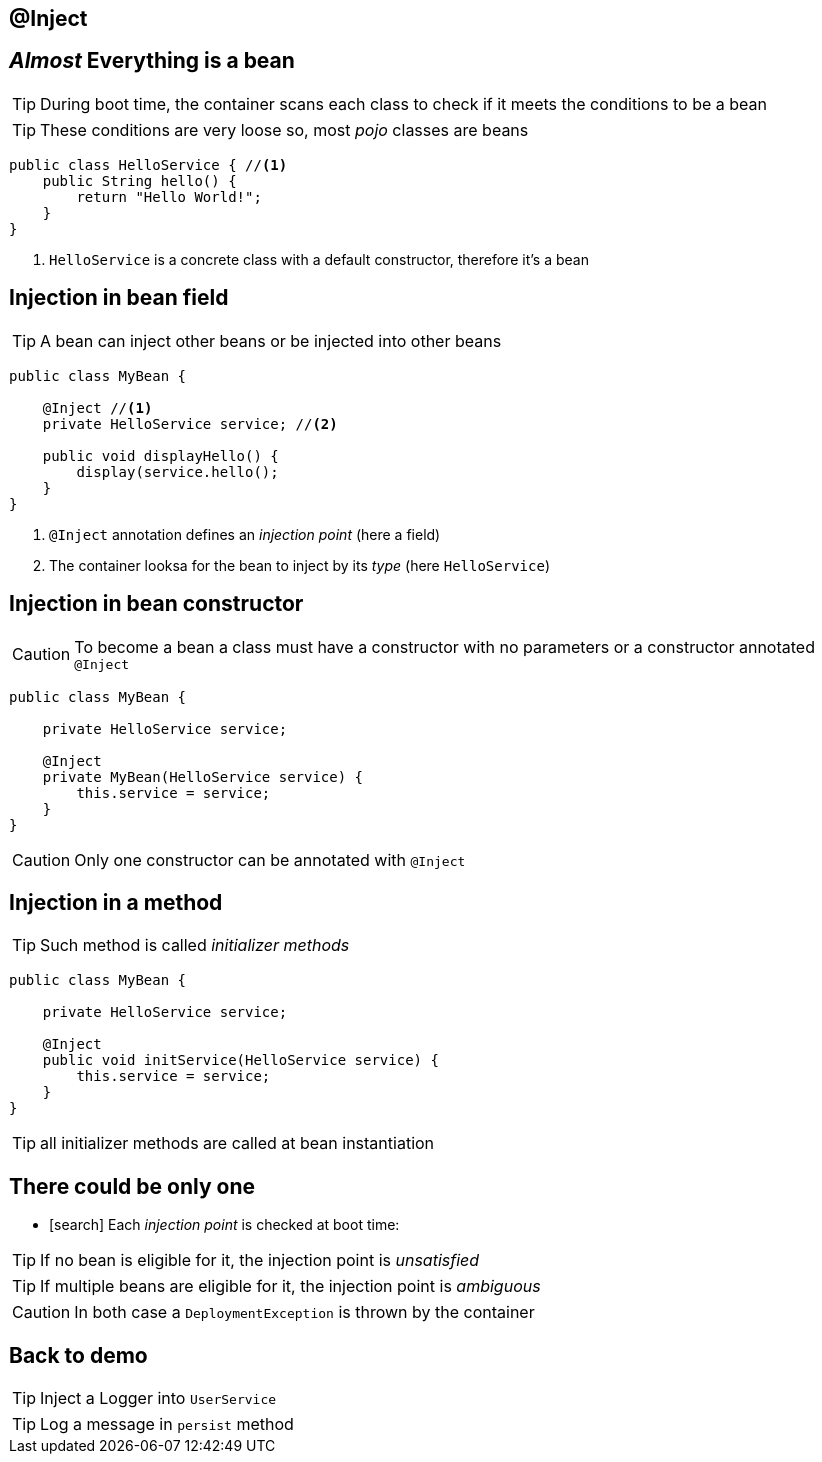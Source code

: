 [.intro]
== @Inject

[.topic]
== _Almost_ Everything is a bean

TIP: During boot time, the container scans each class to check if it meets the conditions to be a bean

TIP: These conditions are very loose so, most _pojo_ classes are beans

[source, subs="verbatim,quotes"]
----
public class HelloService { //<1>
    public String hello() {
        return "Hello World!";
    }
}
----
<1> `HelloService` is a concrete class with a default constructor, therefore it's a bean




[.topic]
== Injection in bean field

TIP: A bean can inject other beans or be injected into other beans

[source, subs="verbatim,quotes"]
----
public class MyBean { 
    
    [highlight]#@Inject# //<1>
    private HelloService service; //<2>

    public void displayHello() {
        display(service.hello();
    }
}
----
<1> `@Inject` annotation defines an _injection point_ (here a field)
<2> The container looksa for the bean to inject by its _type_ (here `HelloService`)

[.topic]
== Injection in bean constructor

CAUTION: To become a bean a class must have a constructor with no parameters or a constructor annotated `@Inject`

[source, subs="verbatim,quotes"]
----
public class MyBean {

    private HelloService service;

    [highlight]#@Inject#
    private MyBean(HelloService service) {
        this.service = service;
    }
}
----

CAUTION: Only one constructor can be annotated with `@Inject`

[.topic]
== Injection in a method

TIP: Such method is called _initializer methods_

[source, subs="verbatim,quotes"]
----
public class MyBean {

    private HelloService service;

    [highlight]#@Inject#
    public void initService(HelloService service) {
        this.service = service;
    }
}
----

TIP: all initializer methods are called at bean instantiation


[.topic]
== There could be only one

[.smallest]
====
* icon:search[] Each _injection point_ is checked at boot time:
====

TIP: If no bean is eligible for it, the injection point is _unsatisfied_

TIP: If multiple beans are eligible for it, the injection point is _ambiguous_

CAUTION: In both case a `DeploymentException` is thrown by the container


[.recap]
== Back to demo
[.statement]
====
TIP: Inject a Logger into `UserService`

TIP: Log a message in `persist` method

====
